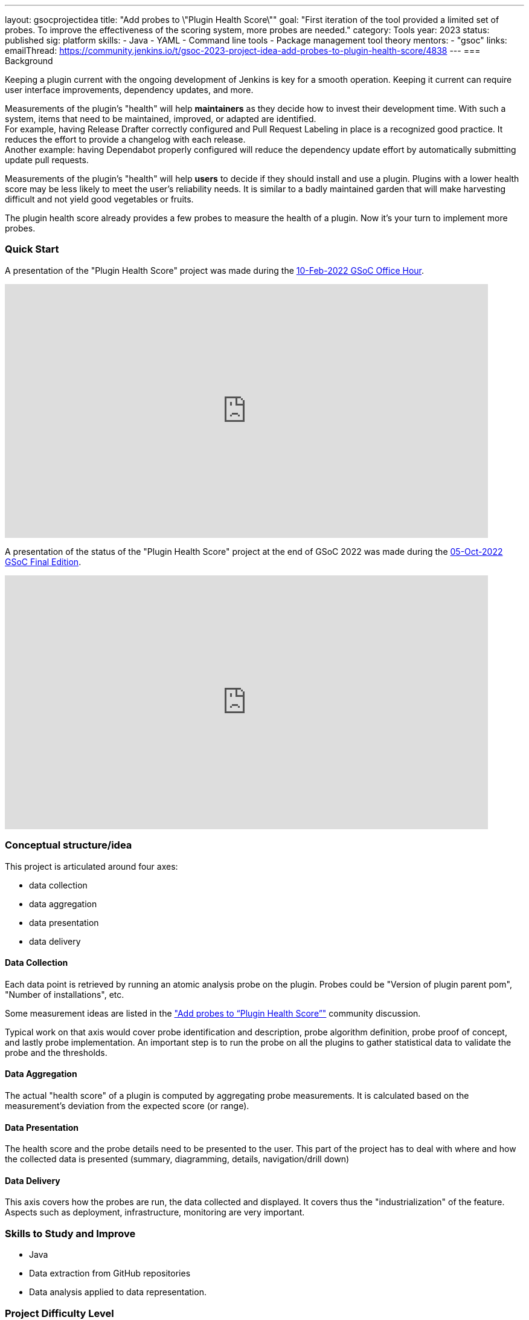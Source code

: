 ---
layout: gsocprojectidea
title: "Add probes to \"Plugin Health Score\""
goal: "First iteration of the tool provided a limited set of probes. To improve the effectiveness of the scoring system, more probes are needed."
category: Tools
year: 2023
status: published
sig: platform
skills:
- Java
- YAML
- Command line tools
- Package management tool theory
mentors:
- "gsoc"
links:
    emailThread: https://community.jenkins.io/t/gsoc-2023-project-idea-add-probes-to-plugin-health-score/4838
//   gitter: "jenkinsci/plugin-installation-manager-cli-tool"
//   draft: https://docs.google.com/document/d/1s-dLUfU1OK-88bCj-GKaNuFfJQlQNLTWtacKkVMVmHc
---
=== Background

Keeping a plugin current with the ongoing development of Jenkins is key for a smooth operation.
Keeping it current can require user interface improvements, dependency updates, and more.

Measurements of the plugin's "health" will help **maintainers** as they decide how to invest their development time.
With such a system, items that need to be maintained, improved, or adapted are identified. +
For example, having Release Drafter correctly configured and Pull Request Labeling in place is a recognized good practice.
It reduces the effort to provide a changelog with each release. +
Another example: having Dependabot properly configured will reduce the dependency update effort by automatically submitting update pull requests.

Measurements of the plugin's "health" will help **users** to decide if they should install and use a plugin.
Plugins with a lower health score may be less likely to meet the user's reliability needs.
It is similar to a badly maintained garden that will make harvesting difficult and not yield good vegetables or fruits.

The plugin health score already provides a few probes to measure the health of a plugin. Now it's your turn to implement more probes.

=== Quick Start

A presentation of the "Plugin Health Score" project was made during the link:https://community.jenkins.io/t/gsoc-office-hours-emea/1471[10-Feb-2022 GSoC Office Hour].

video::i7Y0FM1tms4[youtube,width=800,height=420,start=488]

A presentation of the status of the "Plugin Health Score" project at the end of GSoC 2022 was made during the link:https://community.jenkins.io/t/jom-jenkins-gsoc-project-2022-final-edition/3826[05-Oct-2022 GSoC Final Edition].

video::fM2SMbppRxw[youtube,width=800,height=420,start=328]

=== Conceptual structure/idea

This project is articulated around four axes:

* data collection
* data aggregation
* data presentation
* data delivery

==== Data Collection

Each data point is retrieved by running an atomic analysis probe on the plugin.
Probes could be "Version of plugin parent pom", "Number of installations", etc.

Some measurement ideas are listed in the link:https://community.jenkins.io/t/gsoc-2023-project-idea-add-probes-to-plugin-health-score/4838/11["Add probes to “Plugin Health Score”"] community discussion.

Typical work on that axis would cover probe identification and description,
probe algorithm definition,
probe proof of concept, and lastly probe implementation.
An important step is to run the probe on all the plugins to gather statistical data to validate the probe and the thresholds.

==== Data Aggregation

The actual "health score" of a plugin is computed by aggregating probe measurements.
It is calculated based on the measurement's deviation from the expected score (or range).

==== Data Presentation

The health score and the probe details need to be presented to the user.
This part of the project has to deal with where and how the collected data is presented (summary, diagramming, details, navigation/drill down)

==== Data Delivery

This axis covers how the probes are run, the data collected and displayed.
It covers thus the "industrialization" of the feature.
Aspects such as deployment, infrastructure, monitoring are very important.

=== Skills to Study and Improve

* Java
* Data extraction from GitHub repositories
* Data analysis applied to data representation.

=== Project Difficulty Level

Beginner to Intermediate

=== Project Size

175 hours


=== Expected outcomes

New probes to help improve the plugin health score.

Details to be clarified interactively, together with the mentors, during the Contributor Application drafting phase.

// === Newbie Friendly Issues
